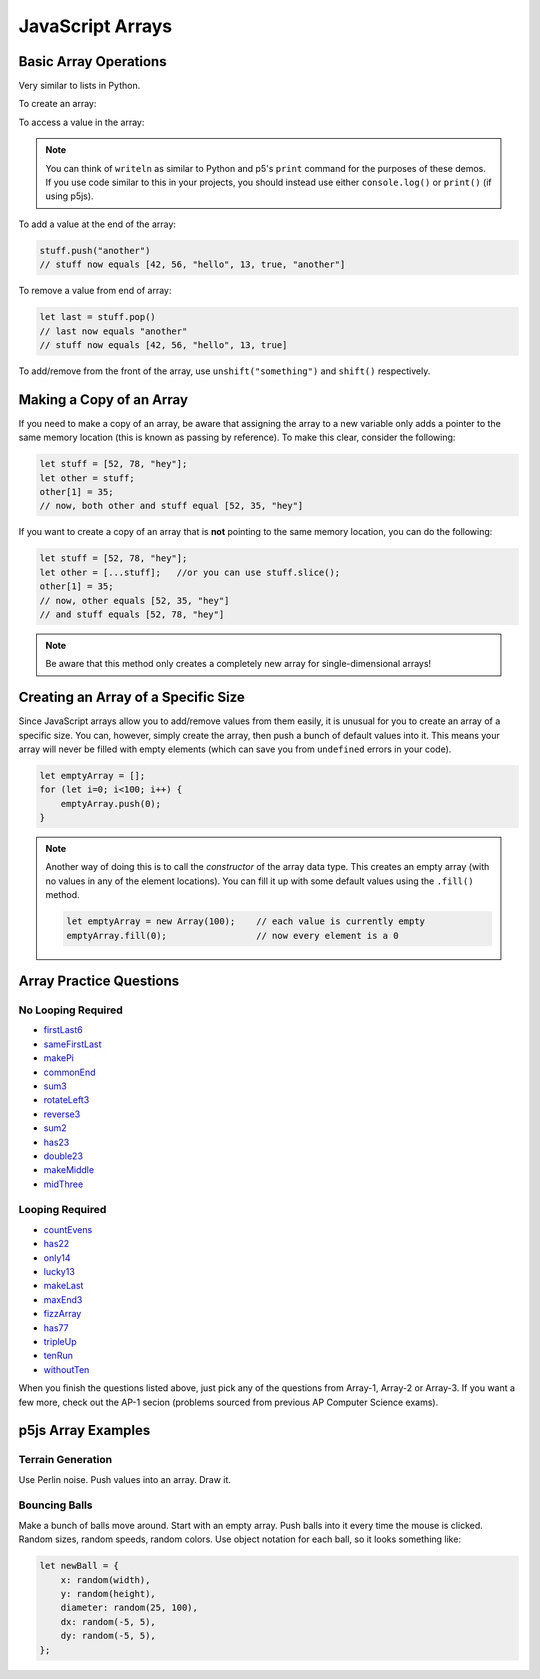 JavaScript Arrays
========================

Basic Array Operations
-----------------------

Very similar to lists in Python. 

To create an array:

.. activecode:: js_arrays1
    :language: javascript
    :nocodelens:

    let stuff = [42, 56, "hello", 13, true];

To access a value in the array:

.. activecode:: js_arrays2
    :language: javascript
    :nocodelens:

    let stuff = [42, 56, "hello", 13, true];

    writeln(stuff[0]) // 42
    writeln(stuff[2]) // "hello"

.. note:: You can think of ``writeln`` as similar to Python and p5's ``print`` command for the purposes of these demos. If you use code similar to this in your projects, you should instead use either ``console.log()`` or ``print()`` (if using p5js).


To add a value at the end of the array:

.. code-block:: javascript

    stuff.push("another")
    // stuff now equals [42, 56, "hello", 13, true, "another"]

To remove a value from end of array:

.. code-block:: javascript

    let last = stuff.pop()
    // last now equals "another"
    // stuff now equals [42, 56, "hello", 13, true]

To add/remove from the front of the array, use ``unshift("something")`` and ``shift()`` respectively.

Making a Copy of an Array
--------------------------

If you need to make a copy of an array, be aware that assigning the array to a new variable only adds a pointer to the same memory location (this is known as passing by reference). To make this clear, consider the following:

.. code-block:: javascript

    let stuff = [52, 78, "hey"];
    let other = stuff;
    other[1] = 35;
    // now, both other and stuff equal [52, 35, "hey"]

If you want to create a copy of an array that is **not** pointing to the same memory location, you can do the following:

.. code-block:: javascript

    let stuff = [52, 78, "hey"];
    let other = [...stuff];   //or you can use stuff.slice();
    other[1] = 35;
    // now, other equals [52, 35, "hey"]
    // and stuff equals [52, 78, "hey"]

.. note:: Be aware that this method only creates a completely new array for single-dimensional arrays!


Creating an Array of a Specific Size
------------------------------------

Since JavaScript arrays allow you to add/remove values from them easily, it is unusual for you to create an array of a specific size. You can, however, simply create the array, then push a bunch of default values into it. This means your array will never be filled with empty elements (which can save you from ``undefined`` errors in your code).

.. code-block:: javascript

    let emptyArray = [];
    for (let i=0; i<100; i++) {
        emptyArray.push(0);
    }

.. note:: 

    Another way of doing this is to call the *constructor* of the array data type. This creates an empty array (with no values in any of the element locations). You can fill it up with some default values using the ``.fill()`` method.

    .. code-block:: javascript

        let emptyArray = new Array(100);    // each value is currently empty
        emptyArray.fill(0);                 // now every element is a 0



Array Practice Questions
-------------------------

No Looping Required
~~~~~~~~~~~~~~~~~~~~

- `firstLast6 <https://codingjs.wmcicompsci.ca/exercise.html?name=firstLast6&title=Array-1>`_
- `sameFirstLast <https://codingjs.wmcicompsci.ca/exercise.html?name=sameFirstLast&title=Array-1>`_
- `makePi <https://codingjs.wmcicompsci.ca/exercise.html?name=makePi&title=Array-1>`_
- `commonEnd <https://codingjs.wmcicompsci.ca/exercise.html?name=commonEnd&title=Array-1>`_
- `sum3 <https://codingjs.wmcicompsci.ca/exercise.html?name=sum3&title=Array-1>`_
- `rotateLeft3 <https://codingjs.wmcicompsci.ca/exercise.html?name=rotateLeft3&title=Array-1>`_
- `reverse3 <https://codingjs.wmcicompsci.ca/exercise.html?name=reverse3&title=Array-1>`_
- `sum2 <https://codingjs.wmcicompsci.ca/exercise.html?name=sum2&title=Array-1>`_
- `has23 <https://codingjs.wmcicompsci.ca/exercise.html?name=has23&title=Array-1>`_
- `double23 <https://codingjs.wmcicompsci.ca/exercise.html?name=double23&title=Array-1>`_
- `makeMiddle <https://codingjs.wmcicompsci.ca/exercise.html?name=makeMiddle&title=Array-1>`_
- `midThree <https://codingjs.wmcicompsci.ca/exercise.html?name=midThree&title=Array-1>`_


Looping Required
~~~~~~~~~~~~~~~~~

- `countEvens <https://codingjs.wmcicompsci.ca/exercise.html?name=countEvens&title=Array-2>`_
- `has22 <https://codingjs.wmcicompsci.ca/exercise.html?name=has22&title=Array-2>`_
- `only14 <https://codingjs.wmcicompsci.ca/exercise.html?name=only14&title=Array-2>`_
- `lucky13 <https://codingjs.wmcicompsci.ca/exercise.html?name=lucky13&title=Array-2>`_
- `makeLast <https://codingjs.wmcicompsci.ca/exercise.html?name=makeLast&title=Array-1>`_
- `maxEnd3 <https://codingjs.wmcicompsci.ca/exercise.html?name=maxEnd3&title=Array-1>`_
- `fizzArray <https://codingjs.wmcicompsci.ca/exercise.html?name=fizzArray&title=Array-2>`_
- `has77 <https://codingjs.wmcicompsci.ca/exercise.html?name=has77&title=Array-2>`_
- `tripleUp <https://codingjs.wmcicompsci.ca/exercise.html?name=tripleUp&title=Array-2>`_
- `tenRun <https://codingjs.wmcicompsci.ca/exercise.html?name=tenRun&title=Array-2>`_
- `withoutTen <https://codingjs.wmcicompsci.ca/exercise.html?name=withoutTen&title=Array-2>`_
  
When you finish the questions listed above, just pick any of the questions from Array-1, Array-2 or Array-3. If you want a few more, check out the AP-1 secion (problems sourced from previous AP Computer Science exams).


p5js Array Examples
--------------------

Terrain Generation
~~~~~~~~~~~~~~~~~~~

Use Perlin noise. Push values into an array. Draw it.

Bouncing Balls
~~~~~~~~~~~~~~~

Make a bunch of balls move around. Start with an empty array. Push balls into it every time the mouse is clicked. Random sizes, random speeds, random colors. Use object notation for each ball, so it looks something like:

.. code-block:: javascript

    let newBall = {
        x: random(width),
        y: random(height),
        diameter: random(25, 100),
        dx: random(-5, 5),
        dy: random(-5, 5),
    };


.. would have done, but it's really slow to do this with p5js
.. Pixel Array Demo
.. ~~~~~~~~~~~~~~~~~~

.. In general, the formula for getting at any pixel location inside the pixels[] array is:

..  ``(y * width) + x``

.. Need to use ``loadPixels()`` and ``updatePixels()``. Can use ``red()``, ``blue()``, and ``green()`` to get values from a color variable.


.. Apply some filters:

.. - inverse filter (255 - red, etc).
.. - grayscale (average RGB values, divide by 3)
.. - sepia  https://stackoverflow.com/questions/1061093/how-is-a-sepia-tone-created
.. - threshold filter (if brightness > some number, make it white; else make it black)


